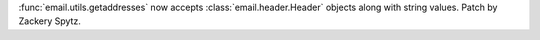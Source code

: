 :func:`email.utils.getaddresses` now accepts
:class:`email.header.Header` objects along with string values.
Patch by Zackery Spytz.
